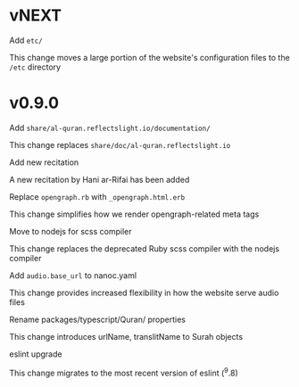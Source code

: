 * vNEXT

**** Add ~etc/~
This change moves a large portion of the website's configuration
files to the ~/etc~ directory

* v0.9.0

**** Add ~share/al-quran.reflectslight.io/documentation/~
This change replaces ~share/doc/al-quran.reflectslight.io~

**** Add new recitation
A new recitation by Hani ar-Rifai has been added

**** Replace ~opengraph.rb~ with ~_opengraph.html.erb~
This change simplifies how we render opengraph-related meta tags

**** Move to nodejs for scss compiler
This change replaces the deprecated Ruby scss compiler with the
nodejs compiler

**** Add ~audio.base_url~ to nanoc.yaml
This change provides increased flexibility in how the website
serve audio files

**** Rename packages/typescript/Quran/ properties
This change introduces urlName, translitName to Surah objects

**** eslint upgrade
This change migrates to the most recent version of eslint (^9.8)
